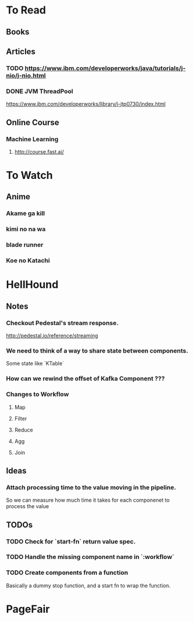 * To Read
** Books
** Articles
*** TODO https://www.ibm.com/developerworks/java/tutorials/j-nio/j-nio.html
*** DONE JVM ThreadPool
    https://www.ibm.com/developerworks/library/j-jtp0730/index.html
** Online Course
*** Machine Learning
**** http://course.fast.ai/

* To Watch
** Anime
*** Akame ga kill
*** kimi no na wa
*** blade runner
*** Koe no Katachi
* HellHound
** Notes
*** Checkout Pedestal's stream response.
    http://pedestal.io/reference/streaming

*** We need to think of a way to share state between components.
    Some state like `KTable`

*** How can we rewind the offset of Kafka Component ???
*** Changes to Workflow
**** Map
**** Filter
**** Reduce
**** Agg
**** Join
** Ideas
*** Attach processing time to the value moving in the pipeline.
    So we can measure how much time it takes for each componenet to process the value
** TODOs
*** TODO Check for `start-fn` return value spec.
*** TODO Handle the missing component name in `:workflow`
*** TODO Create components from a function
    Basically a dummy stop function, and a start fn to wrap the function.

* PageFair
